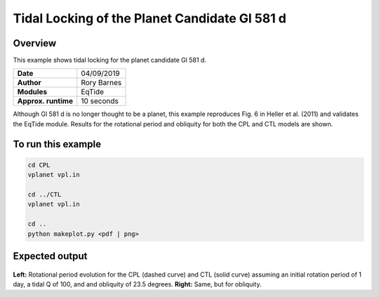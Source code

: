 Tidal Locking of the Planet Candidate Gl 581 d
==========

Overview
--------

This example shows tidal locking for the planet candidate Gl 581 d.

===================   ============
**Date**              04/09/2019
**Author**            Rory Barnes
**Modules**           EqTide
**Approx. runtime**   10 seconds
===================   ============

Although Gl 581 d is no longer thought to be a planet, this example reproduces
Fig. 6 in Heller et al. (2011) and validates the EqTide module. Results for the
rotational period and obliquity for both the CPL and CTL models are shown.


To run this example
-------------------

.. code-block:: bash

   cd CPL
   vplanet vpl.in

   cd ../CTL
   vplanet vpl.in

   cd ..
   python makeplot.py <pdf | png>


Expected output
---------------

.. figure:: TideLock.png
   :width: 600px
   :align: center

**Left:** Rotational period evolution for the CPL (dashed curve) and CTL (solid curve)
assuming an initial rotation period of 1 day, a tidal Q of 100, and and obliquity
of 23.5 degrees. **Right:** Same, but for obliquity.
